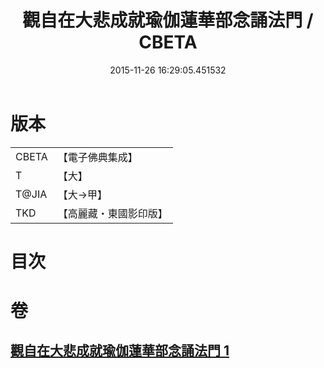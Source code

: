 #+TITLE: 觀自在大悲成就瑜伽蓮華部念誦法門 / CBETA
#+DATE: 2015-11-26 16:29:05.451532
* 版本
 |     CBETA|【電子佛典集成】|
 |         T|【大】     |
 |     T@JIA|【大→甲】   |
 |       TKD|【高麗藏・東國影印版】|

* 目次
* 卷
** [[file:KR6j0228_001.txt][觀自在大悲成就瑜伽蓮華部念誦法門 1]]
